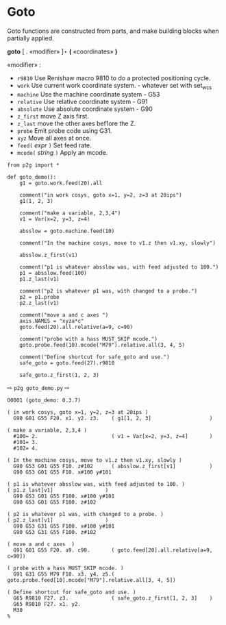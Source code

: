 
* Goto
:PROPERTIES:
:CUSTOM_ID: goto
:END:

Goto functions are constructed from parts, and make
building  blocks when partially applied.

*goto* [ . «modifier» ]⋆   *(* «coordinates» *)*

  «modifier» :
    - =r9810=
         Use Renishaw macro 9810 to do a protected positioning cycle.
    - =work=
         Use current work coordinate system. - whatever set with set_wcs
    - =machine=
         Use the machine coordinate system - G53
    - =relative=
         Use relative coordinate system - G91
    - =absolute=
         Use absolute coordinate system - G90
    - =z_first=
         move Z axis first.
    - =z_last=
         move the other axes bef1ore the Z.
    - =probe=
         Emit probe code using G31.
    - =xyz=
         Move all axes at once.
    - =feed(= /expr/ =)=
         Set feed rate.
    - =mcode(= /string/ =)=
         Apply an mcode.
     

#+name: goto_demo
#+begin_src python -i :results output :exports both :python poetry run p2g     -
from p2g import *

def goto_demo():
    g1 = goto.work.feed(20).all

    comment("in work cosys, goto x=1, y=2, z=3 at 20ips")
    g1(1, 2, 3)

    comment("make a variable, 2,3,4")
    v1 = Var(x=2, y=3, z=4)

    absslow = goto.machine.feed(10)

    comment("In the machine cosys, move to v1.z then v1.xy, slowly")

    absslow.z_first(v1)

    comment("p1 is whatever absslow was, with feed adjusted to 100.")
    p1 = absslow.feed(100)
    p1.z_last(v1)

    comment("p2 is whatever p1 was, with changed to a probe.")
    p2 = p1.probe
    p2.z_last(v1)

    comment("move a and c axes ")
    axis.NAMES = "xyza*c"
    goto.feed(20).all.relative(a=9, c=90)

    comment("probe with a hass MUST_SKIP mcode.")
    goto.probe.feed(10).mcode("M79").relative.all(3, 4, 5)

    comment("Define shortcut for safe_goto and use.")
    safe_goto = goto.feed(27).r9810

    safe_goto.z_first(1, 2, 3)
#+end_src  
⇨ =p2g goto_demo.py= ⇨
#+results: goto_demo
#+begin_example
O0001 (goto_demo: 0.3.7)

( in work cosys, goto x=1, y=2, z=3 at 20ips )
  G90 G01 G55 F20. x1. y2. z3.    ( g1[1, 2, 3]                   )

( make a variable, 2,3,4 )
  #100= 2.                        ( v1 = Var[x=2, y=3, z=4]       )
  #101= 3.
  #102= 4.

( In the machine cosys, move to v1.z then v1.xy, slowly )
  G90 G53 G01 G55 F10. z#102      ( absslow.z_first[v1]           )
  G90 G53 G01 G55 F10. x#100 y#101

( p1 is whatever absslow was, with feed adjusted to 100. )
( p1.z_last[v1]                 )
  G90 G53 G01 G55 F100. x#100 y#101
  G90 G53 G01 G55 F100. z#102

( p2 is whatever p1 was, with changed to a probe. )
( p2.z_last[v1]                 )
  G90 G53 G31 G55 F100. x#100 y#101
  G90 G53 G31 G55 F100. z#102

( move a and c axes  )
  G91 G01 G55 F20. a9. c90.       ( goto.feed[20].all.relative[a=9, c=90])

( probe with a hass MUST_SKIP mcode. )
  G91 G31 G55 M79 F10. x3. y4. z5.( goto.probe.feed[10].mcode["M79"].relative.all[3, 4, 5])

( Define shortcut for safe_goto and use. )
  G65 R9810 F27. z3.              ( safe_goto.z_first[1, 2, 3]    )
  G65 R9810 F27. x1. y2.
  M30
%
#+end_example
